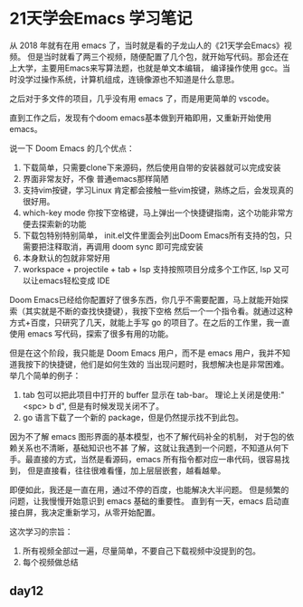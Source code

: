 #+hugo_base_dir: /Users/mengqiangding/study/blog/
#+hugo_section: post
#+hugo_auto_set_lastmod: t
#+hugo_code_fence: nil
#+options: author:nil
#+hugo_custom_front_matter: :author "mengqiangding"
#+EXPORT_AUTHOR: MengQiangding22
#+STARTUP: logdrawer

* 21天学会Emacs 学习笔记
从 2018 年就有在用 emacs 了，当时就是看的子龙山人的《21天学会Emacs》视频。
但是当时就看了两三个视频，随便配置了几个包，就开始写代码。那会还在上大学，主要用Emacs来写算法题，也就是单文本编辑，
编译操作使用 gcc。当时没学过操作系统，计算机组成，连镜像源也不知道是什么意思。

之后对于多文件的项目，几乎没有用 emacs 了，而是用更简单的 vscode。

直到工作之后，发现有个doom emacs基本做到开箱即用，又重新开始使用 emacs。

说一下 Doom Emacs 的几个优点：
1. 下载简单，只需要clone下来源码，然后使用自带的安装器就可以完成安装
2. 界面非常友好，不像 普通emacs那样简陋
3. 支持vim按键，学习Linux 肯定都会接触一些vim按键，熟练之后，会发现真的很好用。
4. which-key mode 你按下空格键，马上弹出一个快捷键指南，这个功能非常方便去探索新的功能
5. 下载包特别特别简单， init.el文件里面会列出Doom Emacs所有支持的包，只需要把注释取消，再调用 doom sync 即可完成安装
6. 本身默认的包就非常好用
7. workspace + projectile + tab + lsp 支持按照项目分成多个工作区, lsp 又可以让emacs轻松变成 IDE

Doom Emacs已经给你配置好了很多东西，你几乎不需要配置，马上就能开始探索（其实就是不断的查找快捷键），我按下空格
然后一个一个指令看。就通过这种方式+百度，只研究了几天，就能上手写 go 的项目了。在之后的工作里，我一直使用 emacs
写代码，探索了很多有用的功能。

但是在这个阶段，我只能是 Doom Emacs 用户，而不是 emacs 用户，我并不知道我按下的快捷键，他们是如何生效的
当出现问题时，我想解决也是非常困难。
举几个简单的例子：
1. tab 包可以把此项目中打开的 buffer 显示在 tab-bar。 理论上关闭是使用:"<spc> b d", 但是有时候发现关闭不了。
2. go 语言下载了一个新的 package，但是仍然提示找不到此包。

因为不了解 emacs 图形界面的基本模型，也不了解代码补全的机制， 对于包的依赖关系也不清晰，基础知识也不甚
了解，这就让我遇到一个问题，不知道从何下手。最直接的方式，当然是看源码，emacs 所有指令都对应一串代码，很容易找到，
但是直接看，往往很难看懂，加上层层嵌套，越看越晕。

即便如此，我还是一直在用，通过不停的百度，也能解决大半问题。
但是频繁的问题，让我慢慢开始意识到 emacs 基础的重要性。
直到有一天，emacs 启动直接白屏，我决定重新学习，从零开始配置。


这次学习的宗旨：
1. 所有视频全部过一遍，尽量简单，不要自己下载视频中没提到的包。
2. 每个视频做总结



** day12


